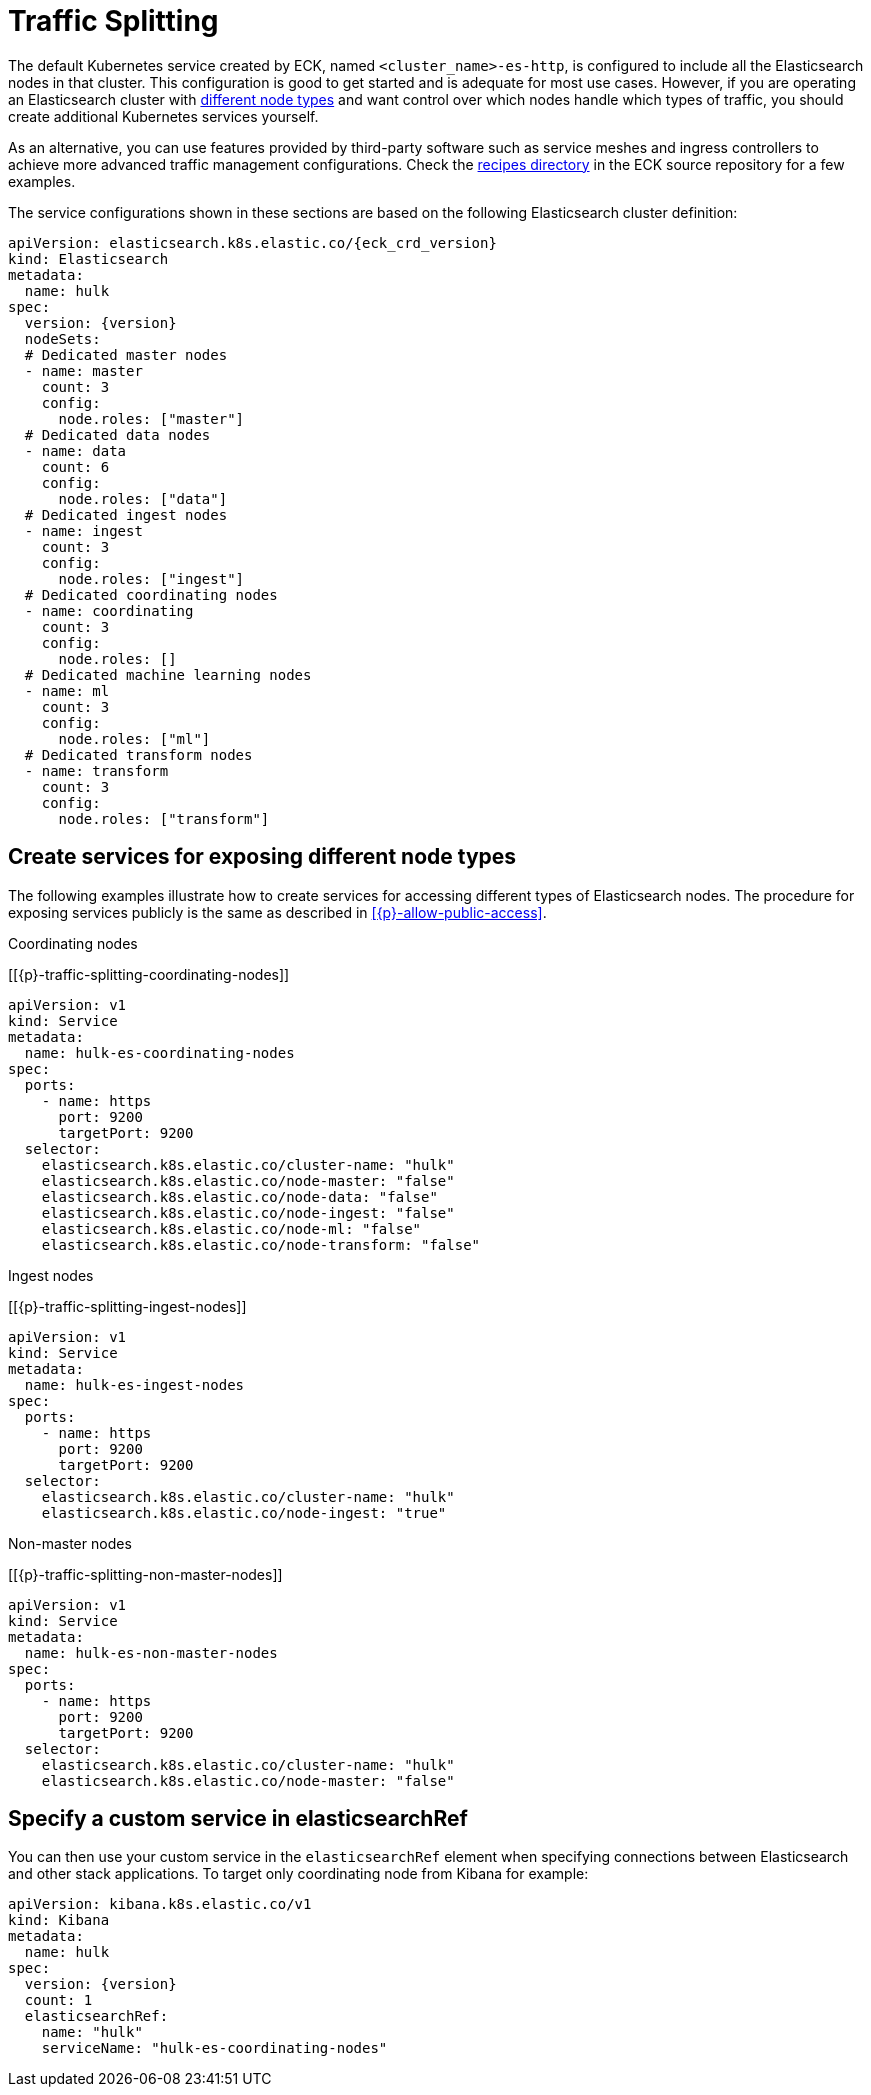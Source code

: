 :page_id: traffic-splitting
ifdef::env-github[]
****
link:https://www.elastic.co/guide/en/cloud-on-k8s/master/k8s-{page_id}.html[View this document on the Elastic website]
****
endif::[]

[id="{p}-{page_id}"]
= Traffic Splitting

The default Kubernetes service created by ECK, named `<cluster_name>-es-http`, is configured to include all the Elasticsearch nodes in that cluster. This configuration is good to get started and is adequate for most use cases. However, if you are operating an Elasticsearch cluster with link:https://www.elastic.co/guide/en/elasticsearch/reference/current/modules-node.html[different node types] and want control over which nodes handle which types of traffic, you should create additional Kubernetes services yourself. 

As an alternative, you can use features provided by third-party software such as service meshes and ingress controllers to achieve more advanced traffic management configurations. Check the link:{eck_github}/tree/{eck_release_branch}/config/recipes[recipes directory] in the ECK source repository for a few examples. 

The service configurations shown in these sections are based on the following Elasticsearch cluster definition:

[source,yaml,subs="attributes"]
----
apiVersion: elasticsearch.k8s.elastic.co/{eck_crd_version}
kind: Elasticsearch
metadata:
  name: hulk
spec:
  version: {version}
  nodeSets:
  # Dedicated master nodes
  - name: master
    count: 3
    config:
      node.roles: ["master"]
  # Dedicated data nodes
  - name: data
    count: 6
    config:
      node.roles: ["data"]
  # Dedicated ingest nodes
  - name: ingest
    count: 3
    config:
      node.roles: ["ingest"]
  # Dedicated coordinating nodes
  - name: coordinating
    count: 3
    config:
      node.roles: []
  # Dedicated machine learning nodes
  - name: ml
    count: 3
    config:
      node.roles: ["ml"]
  # Dedicated transform nodes
  - name: transform
    count: 3
    config:
      node.roles: ["transform"]

----

[float]
[id="{p}-traffic-splitting-by-node-type"]
== Create services for exposing different node types

The following examples illustrate how to create services for accessing different types of Elasticsearch nodes. The procedure for exposing services publicly is the same as described in <<{p}-allow-public-access>>.

.Coordinating nodes
[[{p}-traffic-splitting-coordinating-nodes]]
[source,yaml]
----
apiVersion: v1
kind: Service
metadata:
  name: hulk-es-coordinating-nodes
spec:
  ports:
    - name: https
      port: 9200
      targetPort: 9200
  selector:
    elasticsearch.k8s.elastic.co/cluster-name: "hulk"
    elasticsearch.k8s.elastic.co/node-master: "false"
    elasticsearch.k8s.elastic.co/node-data: "false"
    elasticsearch.k8s.elastic.co/node-ingest: "false"
    elasticsearch.k8s.elastic.co/node-ml: "false"
    elasticsearch.k8s.elastic.co/node-transform: "false"
----

.Ingest nodes
[[{p}-traffic-splitting-ingest-nodes]]
[source,yaml]
----
apiVersion: v1
kind: Service
metadata:
  name: hulk-es-ingest-nodes
spec:
  ports:
    - name: https
      port: 9200
      targetPort: 9200
  selector:
    elasticsearch.k8s.elastic.co/cluster-name: "hulk"
    elasticsearch.k8s.elastic.co/node-ingest: "true"
----

.Non-master nodes
[[{p}-traffic-splitting-non-master-nodes]]
[source,yaml]
----
apiVersion: v1
kind: Service
metadata:
  name: hulk-es-non-master-nodes
spec:
  ports:
    - name: https
      port: 9200
      targetPort: 9200
  selector:
    elasticsearch.k8s.elastic.co/cluster-name: "hulk"
    elasticsearch.k8s.elastic.co/node-master: "false"
----

[float]
[id="{p}-traffic-splitting-with-service-name"]
== Specify a custom service in elasticsearchRef
You can then use your custom service in the `elasticsearchRef` element when specifying connections between Elasticsearch and other stack applications. To target only coordinating node from Kibana for example:

[source,yaml,subs="attributes"]
----
apiVersion: kibana.k8s.elastic.co/v1
kind: Kibana
metadata:
  name: hulk
spec:
  version: {version}
  count: 1
  elasticsearchRef:
    name: "hulk"
    serviceName: "hulk-es-coordinating-nodes"
----
